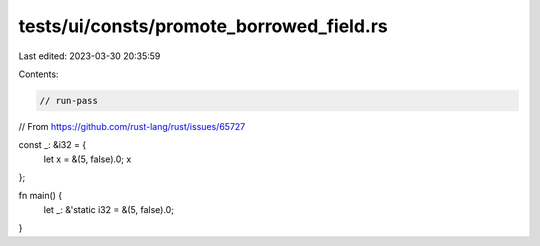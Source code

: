 tests/ui/consts/promote_borrowed_field.rs
=========================================

Last edited: 2023-03-30 20:35:59

Contents:

.. code-block:: rs

    // run-pass

// From https://github.com/rust-lang/rust/issues/65727

const _: &i32 = {
    let x = &(5, false).0;
    x
};

fn main() {
    let _: &'static i32 = &(5, false).0;
}


